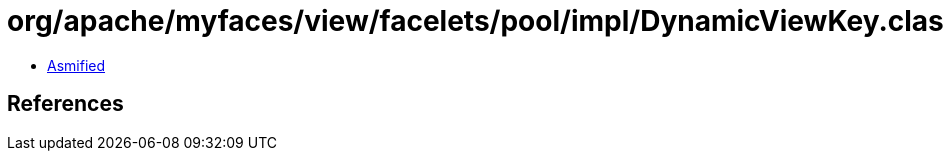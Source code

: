 = org/apache/myfaces/view/facelets/pool/impl/DynamicViewKey.class

 - link:DynamicViewKey-asmified.java[Asmified]

== References

